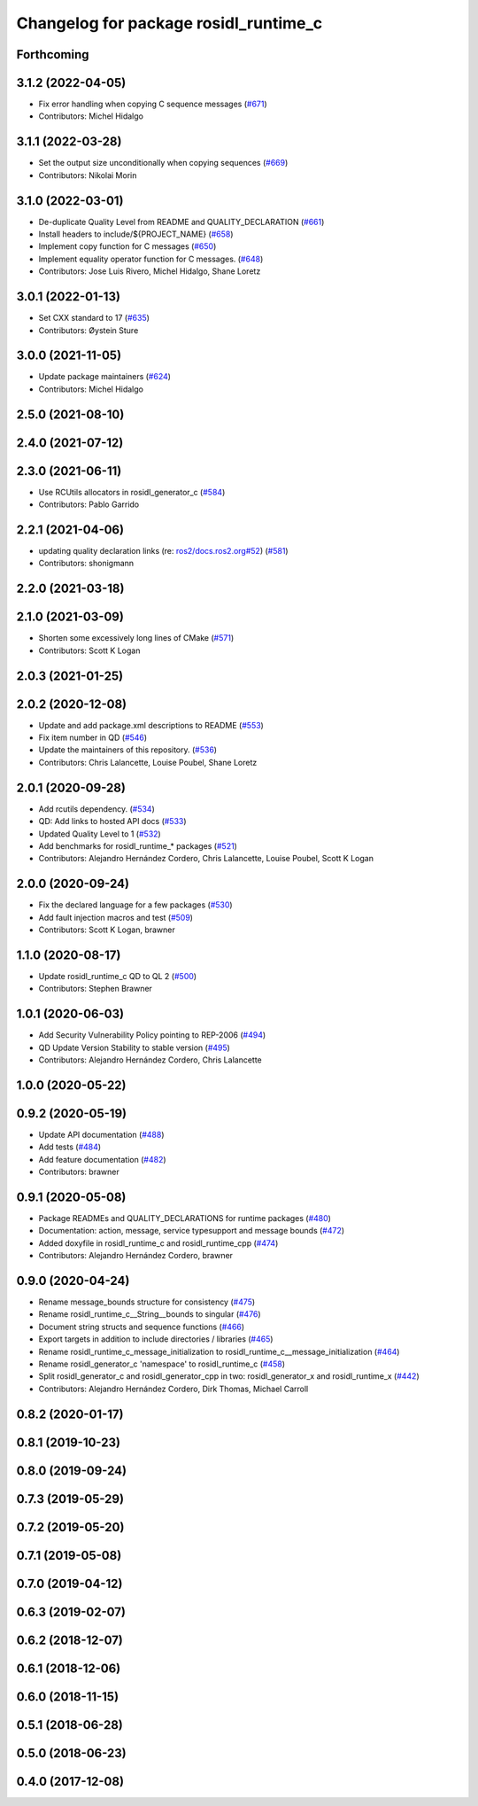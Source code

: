 ^^^^^^^^^^^^^^^^^^^^^^^^^^^^^^^^^^^^^^
Changelog for package rosidl_runtime_c
^^^^^^^^^^^^^^^^^^^^^^^^^^^^^^^^^^^^^^

Forthcoming
-----------

3.1.2 (2022-04-05)
------------------
* Fix error handling when copying C sequence messages (`#671 <https://github.com/ros2/rosidl/issues/671>`_)
* Contributors: Michel Hidalgo

3.1.1 (2022-03-28)
------------------
* Set the output size unconditionally when copying sequences (`#669 <https://github.com/ros2/rosidl/issues/669>`_)
* Contributors: Nikolai Morin

3.1.0 (2022-03-01)
------------------
* De-duplicate Quality Level from README and QUALITY_DECLARATION (`#661 <https://github.com/ros2/rosidl/issues/661>`_)
* Install headers to include/${PROJECT_NAME} (`#658 <https://github.com/ros2/rosidl/issues/658>`_)
* Implement copy function for C messages (`#650 <https://github.com/ros2/rosidl/issues/650>`_)
* Implement equality operator function for C messages. (`#648 <https://github.com/ros2/rosidl/issues/648>`_)
* Contributors: Jose Luis Rivero, Michel Hidalgo, Shane Loretz

3.0.1 (2022-01-13)
------------------
* Set CXX standard to 17 (`#635 <https://github.com/ros2/rosidl/issues/635>`_)
* Contributors: Øystein Sture

3.0.0 (2021-11-05)
------------------
* Update package maintainers (`#624 <https://github.com/ros2/rosidl/issues/624>`_)
* Contributors: Michel Hidalgo

2.5.0 (2021-08-10)
------------------

2.4.0 (2021-07-12)
------------------

2.3.0 (2021-06-11)
------------------
* Use RCUtils allocators in rosidl_generator_c (`#584 <https://github.com/ros2/rosidl/issues/584>`_)
* Contributors: Pablo Garrido

2.2.1 (2021-04-06)
------------------
* updating quality declaration links (re: `ros2/docs.ros2.org#52 <https://github.com/ros2/docs.ros2.org/issues/52>`_) (`#581 <https://github.com/ros2/rosidl/issues/581>`_)
* Contributors: shonigmann

2.2.0 (2021-03-18)
------------------

2.1.0 (2021-03-09)
------------------
* Shorten some excessively long lines of CMake (`#571 <https://github.com/ros2/rosidl/issues/571>`_)
* Contributors: Scott K Logan

2.0.3 (2021-01-25)
------------------

2.0.2 (2020-12-08)
------------------
* Update and add package.xml descriptions to README (`#553 <https://github.com/ros2/rosidl/issues/553>`_)
* Fix item number in QD (`#546 <https://github.com/ros2/rosidl/issues/546>`_)
* Update the maintainers of this repository. (`#536 <https://github.com/ros2/rosidl/issues/536>`_)
* Contributors: Chris Lalancette, Louise Poubel, Shane Loretz

2.0.1 (2020-09-28)
------------------
* Add rcutils dependency. (`#534 <https://github.com/ros2/rosidl/issues/534>`_)
* QD: Add links to hosted API docs (`#533 <https://github.com/ros2/rosidl/issues/533>`_)
* Updated Quality Level to 1 (`#532 <https://github.com/ros2/rosidl/issues/532>`_)
* Add benchmarks for rosidl_runtime\_* packages (`#521 <https://github.com/ros2/rosidl/issues/521>`_)
* Contributors: Alejandro Hernández Cordero, Chris Lalancette, Louise Poubel, Scott K Logan

2.0.0 (2020-09-24)
------------------
* Fix the declared language for a few packages (`#530 <https://github.com/ros2/rosidl/issues/530>`_)
* Add fault injection macros and test (`#509 <https://github.com/ros2/rosidl/issues/509>`_)
* Contributors: Scott K Logan, brawner

1.1.0 (2020-08-17)
------------------
* Update rosidl_runtime_c QD to QL 2 (`#500 <https://github.com/ros2/rosidl/issues/500>`_)
* Contributors: Stephen Brawner

1.0.1 (2020-06-03)
------------------
* Add Security Vulnerability Policy pointing to REP-2006 (`#494 <https://github.com/ros2/rosidl/issues/494>`_)
* QD Update Version Stability to stable version (`#495 <https://github.com/ros2/rosidl/issues/495>`_)
* Contributors: Alejandro Hernández Cordero, Chris Lalancette

1.0.0 (2020-05-22)
------------------

0.9.2 (2020-05-19)
------------------
* Update API documentation (`#488 <https://github.com/ros2/rosidl/issues/488>`_)
* Add tests (`#484 <https://github.com/ros2/rosidl/issues/484>`_)
* Add feature documentation (`#482 <https://github.com/ros2/rosidl/issues/482>`_)
* Contributors: brawner

0.9.1 (2020-05-08)
------------------
* Package READMEs and QUALITY_DECLARATIONS for runtime packages (`#480 <https://github.com/ros2/rosidl/issues/480>`_)
* Documentation: action, message, service typesupport and message bounds (`#472 <https://github.com/ros2/rosidl/issues/472>`_)
* Added doxyfile in rosidl_runtime_c and rosidl_runtime_cpp (`#474 <https://github.com/ros2/rosidl/issues/474>`_)
* Contributors: Alejandro Hernández Cordero, brawner

0.9.0 (2020-04-24)
------------------
* Rename message_bounds structure for consistency (`#475 <https://github.com/ros2/rosidl/issues/475>`_)
* Rename rosidl_runtime_c__String__bounds to singular (`#476 <https://github.com/ros2/rosidl/issues/476>`_)
* Document string structs and sequence functions (`#466 <https://github.com/ros2/rosidl/issues/466>`_)
* Export targets in addition to include directories / libraries (`#465 <https://github.com/ros2/rosidl/issues/465>`_)
* Rename rosidl_runtime_c_message_initialization to rosidl_runtime_c__message_initialization (`#464 <https://github.com/ros2/rosidl/issues/464>`_)
* Rename rosidl_generator_c 'namespace' to rosidl_runtime_c (`#458 <https://github.com/ros2/rosidl/issues/458>`_)
* Split rosidl_generator_c and rosidl_generator_cpp in two: rosidl_generator_x and rosidl_runtime_x (`#442 <https://github.com/ros2/rosidl/issues/442>`_)
* Contributors: Alejandro Hernández Cordero, Dirk Thomas, Michael Carroll

0.8.2 (2020-01-17)
------------------

0.8.1 (2019-10-23)
------------------

0.8.0 (2019-09-24)
------------------

0.7.3 (2019-05-29)
------------------

0.7.2 (2019-05-20)
------------------

0.7.1 (2019-05-08)
------------------

0.7.0 (2019-04-12)
------------------

0.6.3 (2019-02-07)
------------------

0.6.2 (2018-12-07)
------------------

0.6.1 (2018-12-06)
------------------

0.6.0 (2018-11-15)
------------------

0.5.1 (2018-06-28)
------------------

0.5.0 (2018-06-23)
------------------

0.4.0 (2017-12-08)
------------------
